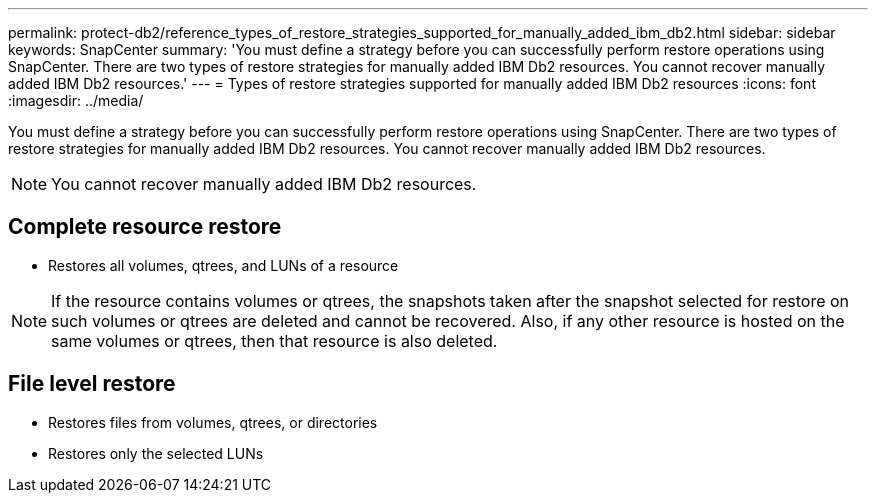 ---
permalink: protect-db2/reference_types_of_restore_strategies_supported_for_manually_added_ibm_db2.html
sidebar: sidebar
keywords: SnapCenter
summary: 'You must define a strategy before you can successfully perform restore operations using SnapCenter. There are two types of restore strategies for manually added IBM Db2 resources. You cannot recover manually added IBM Db2 resources.'
---
= Types of restore strategies supported for manually added IBM Db2 resources
:icons: font
:imagesdir: ../media/

[.lead]
You must define a strategy before you can successfully perform restore operations using SnapCenter. There are two types of restore strategies for manually added IBM Db2 resources. You cannot recover manually added IBM Db2 resources.

NOTE: You cannot recover manually added IBM Db2 resources.

== Complete resource restore

* Restores all volumes, qtrees, and LUNs of a resource

NOTE: If the resource contains volumes or qtrees, the snapshots taken after the snapshot selected for restore on such volumes or qtrees are deleted and cannot be recovered. Also, if any other resource is hosted on the same volumes or qtrees, then that resource is also deleted.

== File level restore

* Restores files from volumes, qtrees, or directories
* Restores only the selected LUNs
